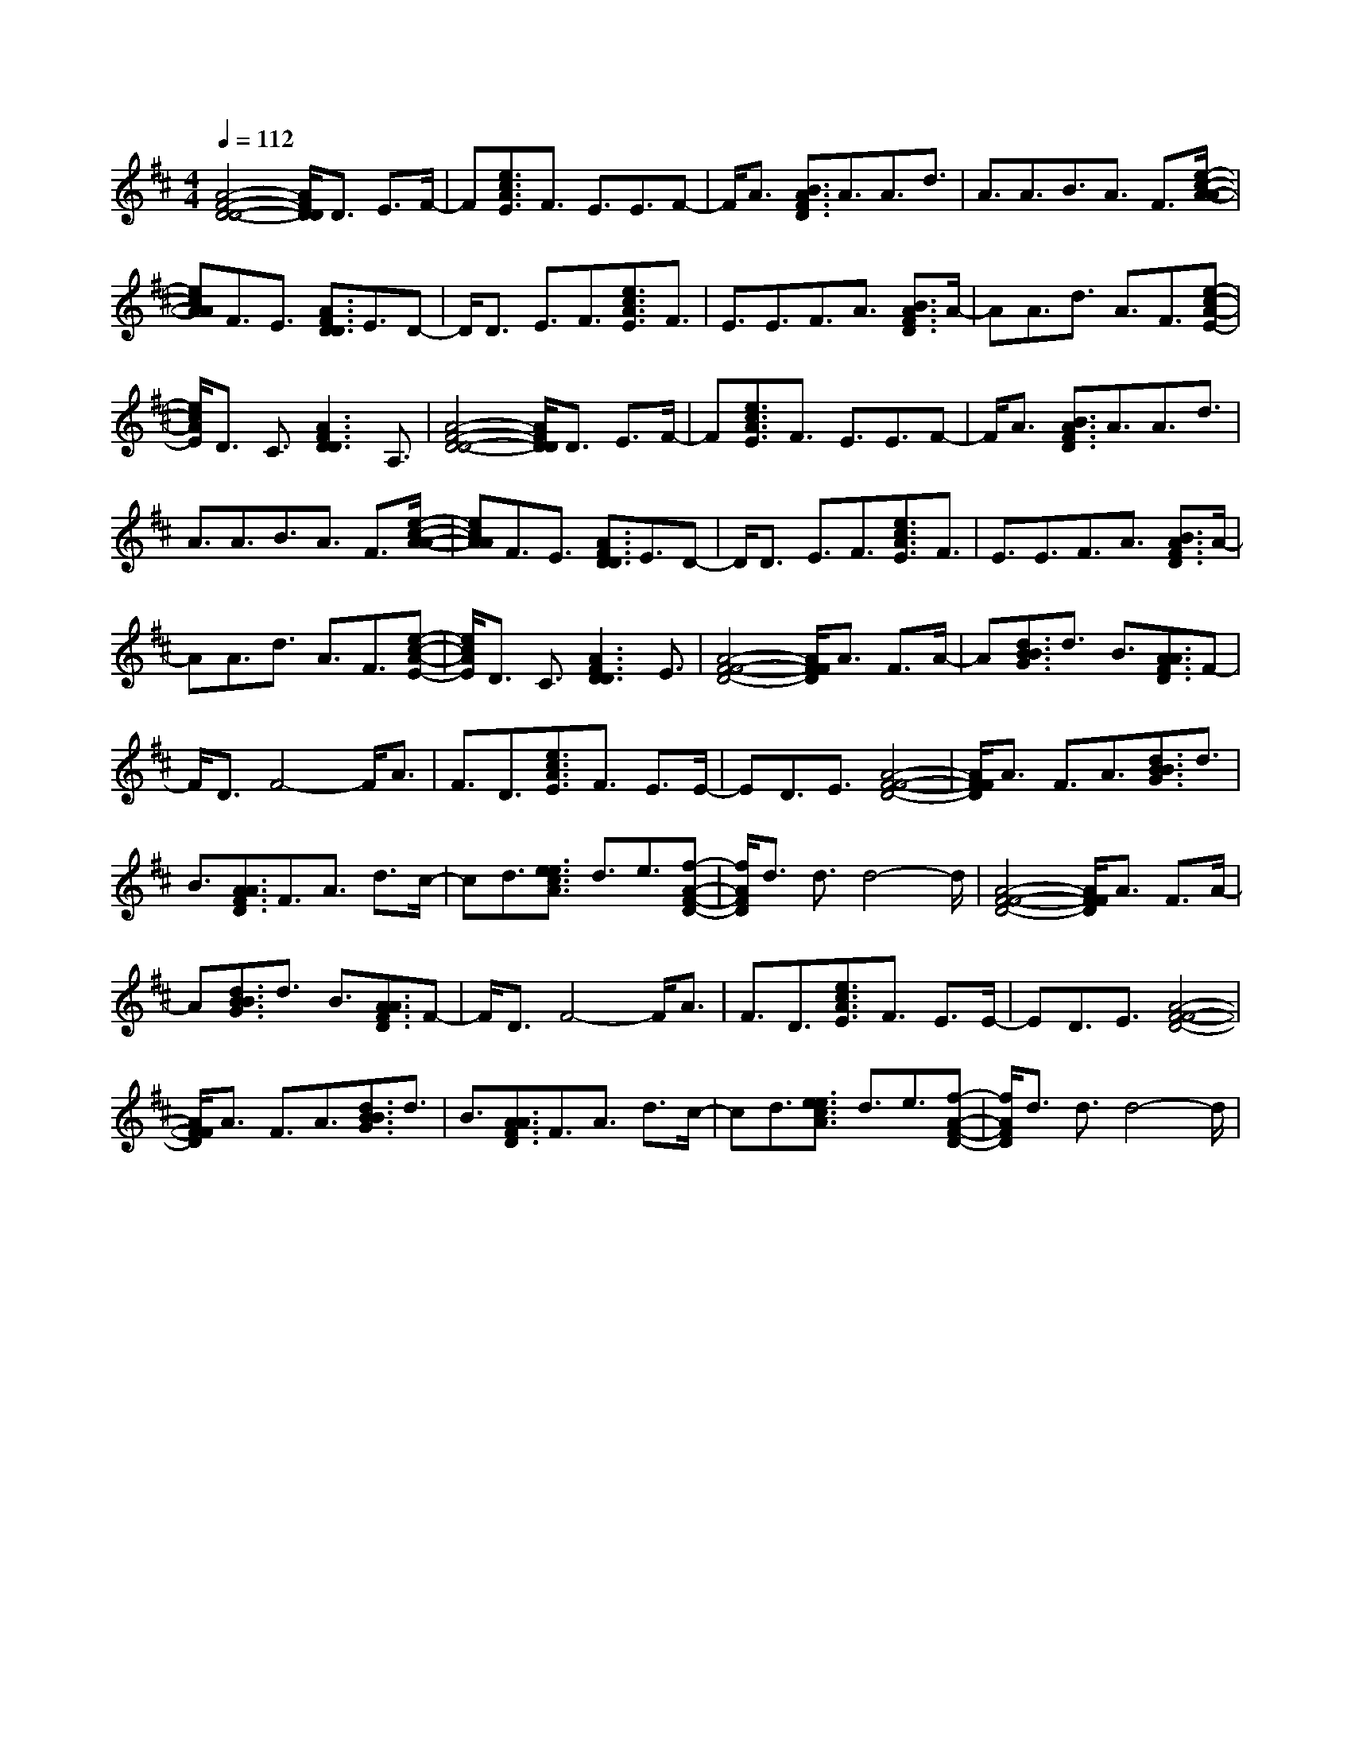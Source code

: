 % input file i:slow-k~1.mid
X: 1
T: 
M: 4/4
L: 1/8
Q:1/4=112
K:D % 2 sharps
% Time signature=6/8  MIDI-clocks/click=12  32nd-notes/24-MIDI-clocks=8
% MIDI Key signature, sharp/flats=2  minor=0
[A4-F4-D4-D4-] [A/2F/2D/2D/2]D3/2 E3/2F/2-|F[e3/2c3/2A3/2E3/2]F3/2 E3/2E3/2F-|F/2A3/2 [B3/2A3/2F3/2D3/2]A3/2A3/2d3/2|A3/2A3/2B3/2A3/2 F3/2[e/2-c/2-A/2-A/2-]|
[ecAA]F3/2E3/2 [A3/2F3/2D3/2D3/2]E3/2D-|D/2D3/2 E3/2F3/2[e3/2c3/2A3/2E3/2]F3/2|E3/2E3/2F3/2A3/2 [B3/2A3/2F3/2D3/2]A/2-|AA3/2d3/2 A3/2F3/2[e-c-A-E-]|
[e/2c/2A/2E/2]D3/2 C3/2[A3F3D3D3]A,3/2|[A4-F4-D4-D4-] [A/2F/2D/2D/2]D3/2 E3/2F/2-|F[e3/2c3/2A3/2E3/2]F3/2 E3/2E3/2F-|F/2A3/2 [B3/2A3/2F3/2D3/2]A3/2A3/2d3/2|
A3/2A3/2B3/2A3/2 F3/2[e/2-c/2-A/2-A/2-]|[ecAA]F3/2E3/2 [A3/2F3/2D3/2D3/2]E3/2D-|D/2D3/2 E3/2F3/2[e3/2c3/2A3/2E3/2]F3/2|E3/2E3/2F3/2A3/2 [B3/2A3/2F3/2D3/2]A/2-|
AA3/2d3/2 A3/2F3/2[e-c-A-E-]|[e/2c/2A/2E/2]D3/2 C3/2[A3F3D3D3]E3/2|[A4-F4-F4-D4-] [A/2F/2F/2D/2]A3/2 F3/2A/2-|A[d3/2B3/2B3/2G3/2]d3/2 B3/2[A3/2A3/2F3/2D3/2]F-|
F/2D3/2 F4- F/2A3/2|F3/2D3/2[e3/2c3/2A3/2E3/2]F3/2 E3/2E/2-|ED3/2E3/2 [A4-F4-F4-D4-]|[A/2F/2F/2D/2]A3/2 F3/2A3/2[d3/2B3/2B3/2G3/2]d3/2|
B3/2[A3/2A3/2F3/2D3/2]F3/2A3/2 d3/2c/2-|cd3/2[e3/2e3/2c3/2A3/2] d3/2e3/2[f-A-F-D-]|[f/2A/2F/2D/2]d3/2 d3/2d4-d/2|[A4-F4-F4-D4-] [A/2F/2F/2D/2]A3/2 F3/2A/2-|
A[d3/2B3/2B3/2G3/2]d3/2 B3/2[A3/2A3/2F3/2D3/2]F-|F/2D3/2 F4- F/2A3/2|F3/2D3/2[e3/2c3/2A3/2E3/2]F3/2 E3/2E/2-|ED3/2E3/2 [A4-F4-F4-D4-]|
[A/2F/2F/2D/2]A3/2 F3/2A3/2[d3/2B3/2B3/2G3/2]d3/2|B3/2[A3/2A3/2F3/2D3/2]F3/2A3/2 d3/2c/2-|cd3/2[e3/2e3/2c3/2A3/2] d3/2e3/2[f-A-F-D-]|[f/2A/2F/2D/2]d3/2 d3/2d4-d/2|
